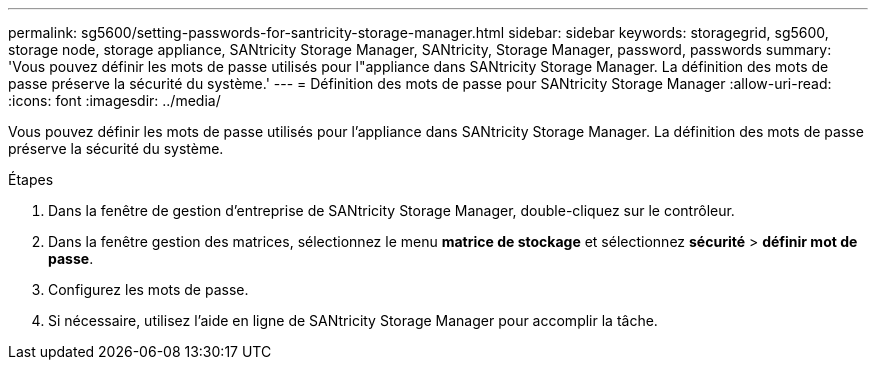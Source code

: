 ---
permalink: sg5600/setting-passwords-for-santricity-storage-manager.html 
sidebar: sidebar 
keywords: storagegrid, sg5600, storage node, storage appliance, SANtricity Storage Manager, SANtricity, Storage Manager, password, passwords 
summary: 'Vous pouvez définir les mots de passe utilisés pour l"appliance dans SANtricity Storage Manager. La définition des mots de passe préserve la sécurité du système.' 
---
= Définition des mots de passe pour SANtricity Storage Manager
:allow-uri-read: 
:icons: font
:imagesdir: ../media/


[role="lead"]
Vous pouvez définir les mots de passe utilisés pour l'appliance dans SANtricity Storage Manager. La définition des mots de passe préserve la sécurité du système.

.Étapes
. Dans la fenêtre de gestion d'entreprise de SANtricity Storage Manager, double-cliquez sur le contrôleur.
. Dans la fenêtre gestion des matrices, sélectionnez le menu *matrice de stockage* et sélectionnez *sécurité* > *définir mot de passe*.
. Configurez les mots de passe.
. Si nécessaire, utilisez l'aide en ligne de SANtricity Storage Manager pour accomplir la tâche.

